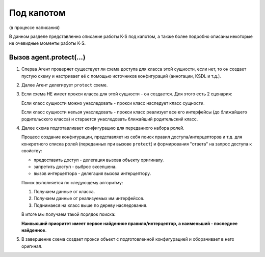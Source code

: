 ###########
Под капотом
###########

(в процессе написания)

В данном разделе представленно описание работы K-S под капотом, а также более подробно описаны некоторые не очевидные моменты работы K-S.

Вызов agent.protect(...)
========================

1. Сперва Агент проверяет существует ли схема доступа для класса этой сущности, если нет, то он создает пустую схему и настривает её с помощью источников конфигураций (аннотации, KSDL и т.д.).

2. Далее Агент делегирует ``protect`` схеме.

3. Если схема НЕ имеет прокси класса для этой сущности - он создается. Для этого есть 2 сценария:

   Если класс сущности можно унаследовать - прокси класс наследует класс сущности.

   .. image:: images/proxy_sublclass.png
       :align: center

   Если класс сущности нельзя унаследовать - прокси класс реализует все его интерфейсы (до ближайшего родительского класса) и старается унаследовать ближайший родительский класс.

   .. image:: images/proxy_adaptive.png
   	   :align: center

4. Далее схема подготавливает конфигурацию для переданного набора ролей.
   
   Процесс создание конфигурации, представляет из себя поиск правил доступа/интерцепторов и т.д. для конкретного списка ролей (переданных при вызове ``protect``) и формирования "ответа" на запрос доступа к свойству:

   * предоставить доступ - делегация вызова объекту оригиналу.
   * запретить доступ - выброс эксепшена.
   * вызов интерцептора - делегация вызова интерцептору.

   Поиск выполняется по следующему алгоритму:

   1. Получаем данные от класса.
   2. Получаем данные от реализуемых им интерфейсов.
   3. Поднимаеся на класс выше по дереву наследования.

   В итоге мы получаем такой порядок поиска:

   .. image:: images/rules_priority.png
   	   :align: center

   **Наивысший приоритет имеет первое найденное правило/интерцептор, а наименьший - последнее найденное.**

5. В завершение схема создает прокси объект с подготовленной конфигурацией и оборачивает в него оригинал.